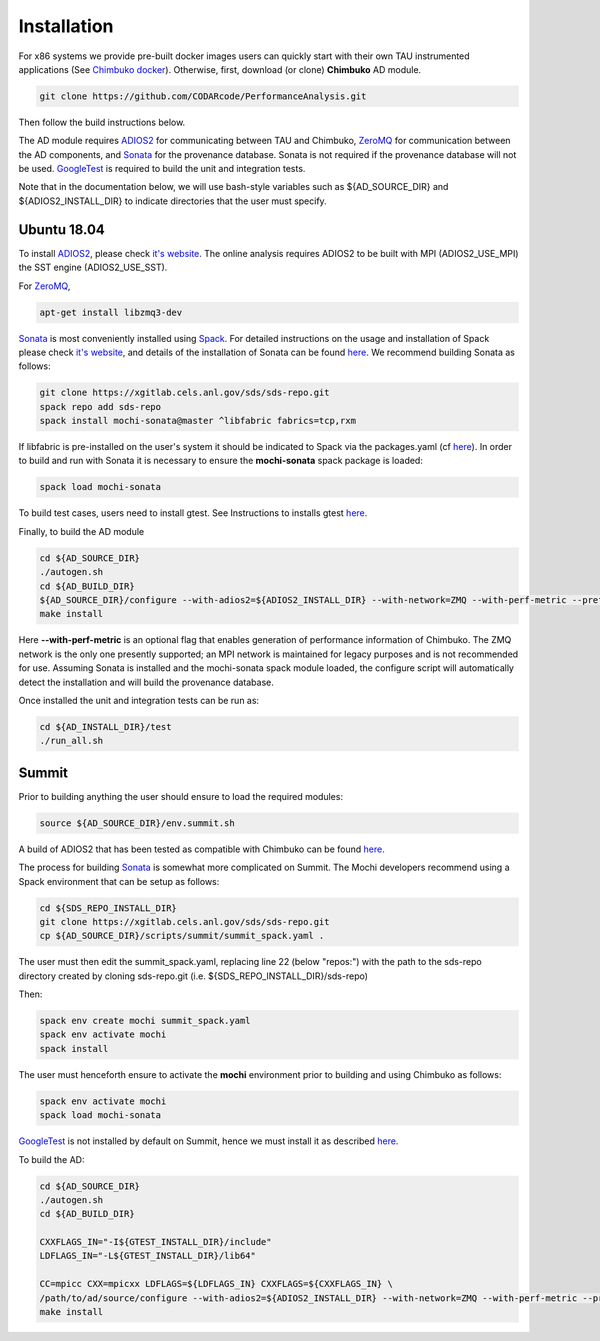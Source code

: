 ************
Installation
************

For x86 systems we provide pre-built docker images users can quickly start with their own TAU instrumented applications (See `Chimbuko docker <https://codarcode.github.io/Chimbuko/installation/docker.html>`_). Otherwise, first, download (or clone) **Chimbuko** AD module.

.. code:: bash

   git clone https://github.com/CODARcode/PerformanceAnalysis.git

Then follow the build instructions below.

The AD module requires ADIOS2_ for communicating between TAU and Chimbuko, ZeroMQ_ for communication between the AD components, and Sonata_ for the provenance database. Sonata is not required if the provenance database will not be used. GoogleTest_ is required to build the unit and integration tests.

Note that in the documentation below, we will use bash-style variables such as ${AD_SOURCE_DIR} and ${ADIOS2_INSTALL_DIR} to indicate directories that the user must specify.

Ubuntu 18.04
~~~~~~~~~~~~

To install ADIOS2_, please check `it's website <https://adios2.readthedocs.io/en/latest/setting_up/setting_up.html>`_. The online analysis requires ADIOS2 to be built with MPI (ADIOS2_USE_MPI) the SST engine (ADIOS2_USE_SST).

For ZeroMQ_,

.. code:: bash

   apt-get install libzmq3-dev

Sonata_ is most conveniently installed using Spack_. For detailed instructions on the usage and installation of Spack please check `it's website <https://spack.readthedocs.io/en/latest/>`_, and details of the installation of Sonata can be found `here <https://xgitlab.cels.anl.gov/sds/sonata>`_. We recommend building Sonata as follows:

.. code:: bash

   git clone https://xgitlab.cels.anl.gov/sds/sds-repo.git
   spack repo add sds-repo
   spack install mochi-sonata@master ^libfabric fabrics=tcp,rxm

If libfabric is pre-installed on the user's system it should be indicated to Spack via the packages.yaml (cf `here <https://spack-tutorial.readthedocs.io/en/latest/tutorial_configuration.html>`_). In order to build and run with Sonata it is necessary to ensure the **mochi-sonata** spack package is loaded:

.. code:: bash

   spack load mochi-sonata

To build test cases, users need to install gtest. See Instructions to installs gtest `here <../appendix/appendix_install.html>`_.

Finally, to build the AD module

.. code:: bash

   cd ${AD_SOURCE_DIR}
   ./autogen.sh
   cd ${AD_BUILD_DIR}
   ${AD_SOURCE_DIR}/configure --with-adios2=${ADIOS2_INSTALL_DIR} --with-network=ZMQ --with-perf-metric --prefix=${AD_INSTALL_DIR}
   make install

Here **--with-perf-metric** is an optional flag that enables generation of performance information of Chimbuko. The ZMQ network is the only one presently supported; an MPI network is maintained for legacy purposes and is not recommended for use. Assuming Sonata is installed and the mochi-sonata spack module loaded, the configure script will automatically detect the installation and will build the provenance database.

Once installed the unit and integration tests can be run as:

.. code:: bash

   cd ${AD_INSTALL_DIR}/test
   ./run_all.sh



Summit
~~~~~~

Prior to building anything the user should ensure to load the required modules:

.. code:: bash

   source ${AD_SOURCE_DIR}/env.summit.sh

..
   We provide :download:`an installation script<files/install_adios2.sh>` for ADIOS2_,
   if the latest version is not availale on Summit.

A build of ADIOS2 that has been tested as compatible with Chimbuko can be found `here <../appendix/appendix_install.html#ADIOS2-build>`_.

The process for building Sonata_ is somewhat more complicated on Summit. The Mochi developers recommend using a Spack environment that can be setup as follows:

.. code:: bash

   cd ${SDS_REPO_INSTALL_DIR}
   git clone https://xgitlab.cels.anl.gov/sds/sds-repo.git
   cp ${AD_SOURCE_DIR}/scripts/summit/summit_spack.yaml .

The user must then edit the summit_spack.yaml, replacing line 22 (below "repos:") with the path to the sds-repo directory created by cloning sds-repo.git (i.e. ${SDS_REPO_INSTALL_DIR}/sds-repo)

Then:

.. code:: bash

   spack env create mochi summit_spack.yaml
   spack env activate mochi
   spack install

The user must henceforth ensure to activate the **mochi** environment prior to building and using Chimbuko as follows:

.. code:: bash

   spack env activate mochi
   spack load mochi-sonata

GoogleTest_ is not installed by default on Summit, hence we must install it as described `here <../appendix/appendix_install.html#googletest-on-summit>`_.

To build the AD:

.. code:: bash

   cd ${AD_SOURCE_DIR}
   ./autogen.sh
   cd ${AD_BUILD_DIR}

   CXXFLAGS_IN="-I${GTEST_INSTALL_DIR}/include"
   LDFLAGS_IN="-L${GTEST_INSTALL_DIR}/lib64"

   CC=mpicc CXX=mpicxx LDFLAGS=${LDFLAGS_IN} CXXFLAGS=${CXXFLAGS_IN} \
   /path/to/ad/source/configure --with-adios2=${ADIOS2_INSTALL_DIR} --with-network=ZMQ --with-perf-metric --prefix=${AD_INSTALL_DIR}
   make install


.. _ADIOS2: https://github.com/ornladios/ADIOS2
.. _ZeroMQ: https://zeromq.org/
.. _CURL: https://curl.haxx.se/
.. _Sonata: https://xgitlab.cels.anl.gov/sds/sonata
.. _Spack: https://github.com/spack/spack
.. _GoogleTest: https://github.com/google/googletest
